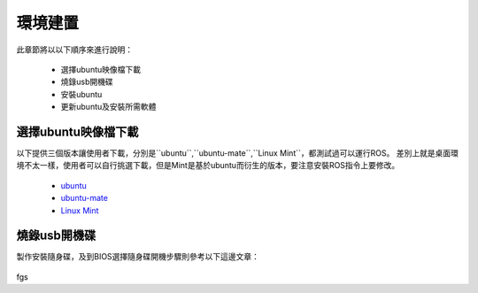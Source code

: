 環境建置
==========
此章節將以以下順序來進行說明：

 * 選擇ubuntu映像檔下載
 * 燒錄usb開機碟
 * 安裝ubuntu
 * 更新ubuntu及安裝所需軟體
 

選擇ubuntu映像檔下載
--------------------
以下提供三個版本讓使用者下載，分別是``ubuntu``,``ubuntu-mate``,``Linux Mint``，都測試過可以運行ROS。
差別上就是桌面環境不太一樣，使用者可以自行挑選下載，但是Mint是基於ubuntu而衍生的版本，要注意安裝ROS指令上要修改。


 * `ubuntu <http://ftp.tku.edu.tw/Linux/Ubuntu/ubuntu-releases/16.04/ubuntu-16.04.5-desktop-amd64.iso>`_
 * `ubuntu-mate <http://cdimage.ubuntu.com/ubuntu-mate/releases/16.04/release/ubuntu-mate-16.04-desktop-amd64.iso>`_
 * `Linux Mint <http://ftp.tku.edu.tw/Linux/LinuxMint/linuxmint-iso/stable/18.2/linuxmint-18.2-cinnamon-64bit.iso>`_

燒錄usb開機碟
---------------------
製作安裝隨身碟，及到BIOS選擇隨身碟開機步驟則參考以下這邊文章：

 .. * `Rufus製作Ubuntu USB安裝隨身碟 


fgs


























































